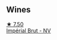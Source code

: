 
** Wines

#+begin_export html
<div class="flex-container">
  <a class="flex-item flex-item-left" href="/wines/63fa302c-4073-49b1-99ed-3228df8edac1.html">
    <img class="flex-bottle" src="/images/63/fa302c-4073-49b1-99ed-3228df8edac1/2023-02-04-11-54-58-6EA973FD-7F8E-47EC-B721-3FABC3F617B0-1-105-c@512.webp"></img>
    <section class="h">★ 7.50</section>
    <section class="h text-bolder">Impérial Brut - NV</section>
  </a>

</div>
#+end_export
